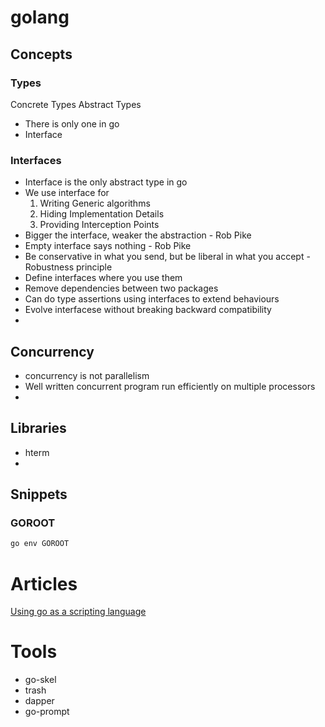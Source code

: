 * golang
** Concepts
*** Types
    Concrete Types
    Abstract Types
    - There is only one in go
    - Interface
*** Interfaces
    - Interface is the only abstract type in go
    - We use interface for
      1. Writing Generic algorithms
      2. Hiding Implementation Details
      3. Providing Interception Points
    - Bigger the interface, weaker the abstraction - Rob Pike
    - Empty interface says nothing - Rob Pike
    - Be conservative in what you send, but be liberal in what you accept - Robustness principle
    - Define interfaces where you use them
    - Remove dependencies between two packages
    - Can do type assertions using interfaces to extend behaviours
    - Evolve interfacese without breaking backward compatibility
    -
** Concurrency
   - concurrency is not parallelism
   - Well written concurrent program run efficiently on multiple processors
   -
** Libraries
   - hterm
   -
** Snippets
*** GOROOT
    #+BEGIN_SRC bash
    go env GOROOT
    #+END_SRC
* Articles
  [[https://blog.cloudflare.com/using-go-as-a-scripting-language-in-linux/][Using go as a scripting language]]
* Tools
  - go-skel
  - trash
  - dapper
  - go-prompt
